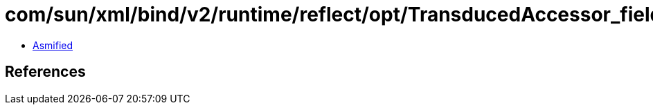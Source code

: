 = com/sun/xml/bind/v2/runtime/reflect/opt/TransducedAccessor_field_Long.class

 - link:TransducedAccessor_field_Long-asmified.java[Asmified]

== References


